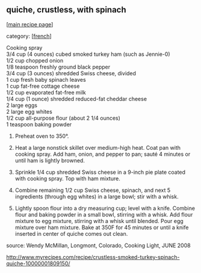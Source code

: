 #+pagetitle: quiche, crustless, with spinach

** quiche, crustless, with spinach

  [[[file:0-recipe-index.org][main recipe page]]]

category: [[[file:c-french.org][french]]]

#+begin_verse
 Cooking spray 
 3/4 cup (4 ounces) cubed smoked turkey ham (such as Jennie-0) 
 1/2 cup chopped onion 
 1/8 teaspoon freshly ground black pepper
 3/4 cup (3 ounces) shredded Swiss cheese, divided 
 1 cup fresh baby spinach leaves 
 1 cup fat-free cottage cheese 
 1/2 cup evaporated fat-free milk
 1/4 cup (1 ounce) shredded reduced-fat cheddar cheese 
 2 large eggs 
 2 large egg whites 
 1/2 cup all-purpose flour (about 2 1/4 ounces) 
 1 teaspoon baking powder
#+end_verse

     1. Preheat oven to 350°.

     2. Heat a large nonstick skillet over medium-high heat. Coat pan
        with cooking spray. Add ham, onion, and pepper to pan; sauté 4
        minutes or until ham is lightly browned.

     3. Sprinkle 1/4 cup shredded Swiss cheese in a 9-inch pie plate
        coated with cooking spray. Top with ham mixture.

     4. Combine remaining 1/2 cup Swiss cheese, spinach, and next 5
        ingredients (through egg whites) in a large bowl; stir with a
        whisk.

     5. Lightly spoon flour into a dry measuring cup; level with a
        knife. Combine flour and baking powder in a small bowl, stirring
        with a whisk. Add flour mixture to egg mixture, stirring with a
        whisk until blended. Pour egg mixture over ham mixture. Bake at
        350F for 45 minutes or until a knife inserted in center of quiche
        comes out clean.

 source: Wendy McMillan, Longmont, Colorado, Cooking Light, JUNE 2008

 http://www.myrecipes.com/recipe/crustless-smoked-turkey-spinach-quiche-10000001809150/

